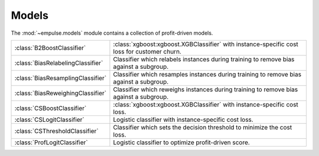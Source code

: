 .. module:: empulse.models

Models
======

The :mod:`~empulse.models` module contains a collection of profit-driven models.

.. list-table::
   :widths: 25 75

   * - :class:`B2BoostClassifier`
     - :class:`xgboost:xgboost.XGBClassifier` with instance-specific cost loss for customer churn.
   * - :class:`BiasRelabelingClassifier`
     - Classifier which relabels instances during training to remove bias against a subgroup.
   * - :class:`BiasResamplingClassifier`
     - Classifier which resamples instances during training to remove bias against a subgroup.
   * - :class:`BiasReweighingClassifier`
     - Classifier which reweighs instances during training to remove bias against a subgroup.
   * - :class:`CSBoostClassifier`
     - :class:`xgboost:xgboost.XGBClassifier` with instance-specific cost loss.
   * - :class:`CSLogitClassifier`
     - Logistic classifier with instance-specific cost loss.
   * - :class:`CSThresholdClassifier`
     - Classifier which sets the decision threshold to minimize the cost loss.
   * - :class:`ProfLogitClassifier`
     - Logistic classifier to optimize profit-driven score.
